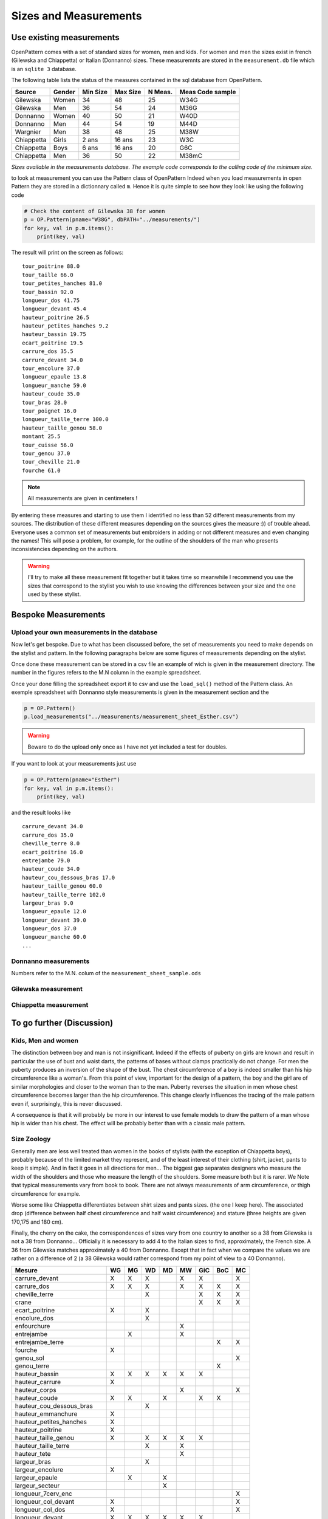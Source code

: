 Sizes and Measurements
======================

Use existing measurements
-------------------------

OpenPattern comes with a set of standard sizes for women,  men and kids. For women and men the sizes
exist in french (Gilewska and Chiappetta) or Italian (Donnanno) sizes.
These measuremnts are stored in the ``measurement.db`` file which is an ``sqlite 3`` database.

The following table lists the status of the measures contained in the sql database
from OpenPattern.

========== ======= =========== =========== ======= ================
Source     Gender  Min Size    Max Size    N Meas. Meas Code sample
========== ======= =========== =========== ======= ================
Gilewska   Women   34          48          25      W34G
Gilewska   Men     36          54          24      M36G
Donnanno   Women   40          50          21      W40D
Donnanno   Men     44          54          19      M44D
Wargnier   Men     38          48          25      M38W
Chiappetta Girls   2 ans       16 ans      23      W3C
Chiappetta Boys    6 ans       16 ans      20      G6C
Chiappetta Men     36          50          22      M38mC
========== ======= =========== =========== ======= ================

*Sizes available in the measurements database. The example code
corresponds to the calling code of the minimum size.*

to look at measurement you can use the Pattern class of OpenPattern
Indeed when you load measurements in open Pattern they are stored in a dictionnary called ``m``.
Hence it is quite simple to see how they look like using the following code

.. code:: python

  # Check the content of Gilewska 38 for women
  p = OP.Pattern(pname="W38G", dbPATH="../measurements/")
  for key, val in p.m.items():
      print(key, val)


The result will print on the screen as follows::

    tour_poitrine 88.0
    tour_taille 66.0
    tour_petites_hanches 81.0
    tour_bassin 92.0
    longueur_dos 41.75
    longueur_devant 45.4
    hauteur_poitrine 26.5
    hauteur_petites_hanches 9.2
    hauteur_bassin 19.75
    ecart_poitrine 19.5
    carrure_dos 35.5
    carrure_devant 34.0
    tour_encolure 37.0
    longueur_epaule 13.8
    longueur_manche 59.0
    hauteur_coude 35.0
    tour_bras 28.0
    tour_poignet 16.0
    longueur_taille_terre 100.0
    hauteur_taille_genou 58.0
    montant 25.5
    tour_cuisse 56.0
    tour_genou 37.0
    tour_cheville 21.0
    fourche 61.0

.. note:: All measurements are given in centimeters !


By entering these measures and starting to use them I identified no
less than 52 different measurements from my sources. The distribution of these
different measures depending on the sources gives the measure :)) of
trouble ahead.  Everyone uses a common set of measurements but embroiders in
adding or not different measures and even changing the names!
This will pose a problem, for example, for the outline of the shoulders of the man who presents
inconsistencies depending on the authors.



.. warning::
  I'll try to make all these measurement fit together but it takes time so meanwhile
  I recommend you use the sizes that correspond to the stylist you wish to use knowing
  the differences between  your size and the one used by these stylist.



Bespoke Measurements
--------------------

Upload your own measurements in the database
~~~~~~~~~~~~~~~~~~~~~~~~~~~~~~~~~~~~~~~~~~~~

Now let's get bespoke. Due to what has been discussed before, the set of measurements you need
to make depends on the stylist and pattern. In the following paragraphs below are some figures of measurements
depending on the stylist.

Once done these measurement can be stored in a csv file an example of wich is given in the measurement directory.
The number in the figures refers to the M.N column in the example spreadsheet.

Once your done filling the spreadsheet export it to csv and use the ``load_sql()`` method of the Pattern class.
An exemple spreadsheet with Donnanno style measurements is given in the measurement section and the

.. code:: python

  p = OP.Pattern()
  p.load_measurements("../measurements/measurement_sheet_Esther.csv")

.. warning::
  Beware to do the upload only once as I have not yet included a test for doubles.


If you want to look at your measurements just use

.. code:: python

  p = OP.Pattern(pname="Esther")
  for key, val in p.m.items():
      print(key, val)

and the result looks like ::

  carrure_devant 34.0
  carrure_dos 35.0
  cheville_terre 8.0
  ecart_poitrine 16.0
  entrejambe 79.0
  hauteur_coude 34.0
  hauteur_cou_dessous_bras 17.0
  hauteur_taille_genou 60.0
  hauteur_taille_terre 102.0
  largeur_bras 9.0
  longueur_epaule 12.0
  longueur_devant 39.0
  longueur_dos 37.0
  longueur_manche 60.0
  ...


Donnanno measurements
~~~~~~~~~~~~~~~~~~~~~~
Numbers refer to the M.N. colum of the ``measurement_sheet_sample.ods``

.. figure:: ../../measurements/Donnanno.svg
  :alt: Size measurements for women proposed by Donnanno

.. figure:: ../../measurements/Donnanno_m.svg
    :alt: Size measurements for women proposed by Donnanno

Gilewska measurement
~~~~~~~~~~~~~~~~~~~~

.. figure:: ../../measurements/Gilewska.svg
  :alt: Size measurements for women proposed by Gilewska

.. figure:: ../../measurements/Gilewska_m.svg
    :alt: Size measurements for men proposed by Gilewska

Chiappetta measurement
~~~~~~~~~~~~~~~~~~~~~~

.. figure:: ../../measurements/Chiappetta_m.svg
  :alt: Size measurements for men proposed by Chiappetta


To go further (Discussion)
--------------------------

Kids, Men and women
~~~~~~~~~~~~~~~~~~~

The distinction between boy and man is not insignificant. Indeed if
the effects of puberty on girls are known and result
in particular the use of bust and waist darts, the patterns of
bases without clamps practically do not change. For men the
puberty produces an inversion of the shape of the bust. The chest circumference
of a boy is indeed smaller than his hip circumference like
a woman's. From this point of view, important for the design of a pattern,
the boy and the girl are of similar morphologies and closer to the
woman than to the man. Puberty reverses the situation in men whose
chest circumference  becomes larger than the hip circumference. This
change clearly influences the tracing of the male pattern  even if, surprisingly,
this is never discussed.

A consequence  is that it will probably be more in our interest to
use female models to draw the pattern of a man whose
hip is wider than his chest. The effect will be
probably better than with a classic male pattern.

Size Zoology
~~~~~~~~~~~~~~~~~

Generally men are less well  treated than women in the books of stylists (with the exception of
Chiappetta boys), probably because of the limited market they
represent, and of the least interest of their clothing (shirt, jacket,
pants to keep it simple). And in fact it goes in all directions
for men... The biggest gap separates designers who measure
the width of the shoulders and those who measure the length of the
shoulders. Some measure both but it is rarer. We
Note that typical measurements vary from book to book. There are not always
measurements of arm circumference, or thigh circumference for example.

Worse some like Chiappetta differentiates between shirt sizes and pants sizes. (the one I keep here). The associated drop (difference between
half chest circumference and half waist circumference) and stature (three
heights are given 170,175 and 180 cm).

Finally, the cherry on the cake, the correspondences of sizes vary from one
country to another so a 38 from Gilewska is not a 38 from Donnanno...
Officially it is necessary to add 4 to the Italian sizes to find,
approximately, the French size. A 36 from Gilewska matches
approximately a 40 from Donnanno. Except that in fact when we compare the
values ​​we are rather on a difference of 2 (a 38 Gilewska
would rather correspond from my point of view to a 40 Donnanno).

========================== == == == == == === === ==
Mesure                     WG MG WD MD MW GiC BoC MC
========================== == == == == == === === ==
carrure_devant             X  X  X     X  X       X
carrure_dos                X  X  X     X  X   X   X
cheville_terre                   X        X   X   X
crane                                     X   X   X
ecart_poitrine             X     X
encolure_dos                     X
enfourchure                            X
entrejambe                    X        X
entrejambe_terre                              X   X
fourche                    X
genou_sol                                         X
genou_terre                                   X
hauteur_bassin             X  X  X  X  X  X
hauteur_carrure            X
hauteur_corps                          X          X
hauteur_coude              X  X     X     X   X
hauteur_cou_dessous_bras         X
hauteur_emmanchure         X
hauteur_petites_hanches    X
hauteur_poitrine           X
hauteur_taille_genou       X     X  X  X  X
hauteur_taille_terre             X     X
hauteur_tete                           X
largeur_bras                     X
largeur_encolure           X
largeur_epaule                X     X
largeur_secteur                     X
longueur_7cerv_enc                                X
longueur_col_devant        X                      X
longueur_col_dos           X                      X
longueur_devant            X  X  X  X  X  X
longueur_devant_7c                     X
longueur_dos               X  X  X  X  X  X   X   X
longueur_emmanchure_devant X        X             X
longueur_emmanchure_dos    X        X             X
longueur_epaule            X  X  X  X  X  X   X   X
longueur_manche            X  X  X  X  X  X   X   X
longueur_taille_terre      X  X     X     X
montant                    X  X  X  X  X  X   X   X
profondeur_emmanchure      X        X
profondeur_encolure_devant X
profondeur_encolure_dos    X
profondeur_poitrine              X
stature                          X  X
tour_abdomen                     X
tour_bassin                X  X  X  X  X  X   X   X
tour_bras                  X  X  X        X   X   X
tour_cheville              X     X        X   X   X
tour_cou                         X
tour_coude                       X
tour_cuisse                X  X  X     X          X
tour_encolure              X  X     X  X  X   X   X
tour_genou                 X     X        X   X   X
tour_jarret                            X
tour_mollet                            X  X   X   X
tour_petites_hanches       X
tour_poignet               X  X  X     X  X   X   X
tour_poitrine              X  X  X  X  X  X   X   X
tour_poitrine_haute              X
tour_taille                X  X  X  X  X  X   X   X
tour_tete                              X
========================== == == == == == === === ==

*Measures and sources*

W: Women, M: men, Gi: Girl; Bo: Boy, G: Gilewska, D: Donnanno, C: Chiappetta, W: Wargnier

